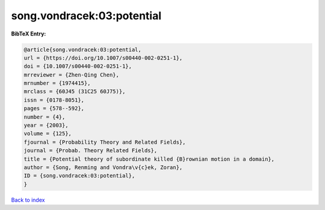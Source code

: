 song.vondracek:03:potential
===========================

.. :cite:t:`song.vondracek:03:potential`

.. bibliography:: ../../All.bib

**BibTeX Entry:**

.. code-block:: bibtex

   @article{song.vondracek:03:potential,
   url = {https://doi.org/10.1007/s00440-002-0251-1},
   doi = {10.1007/s00440-002-0251-1},
   mrreviewer = {Zhen-Qing Chen},
   mrnumber = {1974415},
   mrclass = {60J45 (31C25 60J75)},
   issn = {0178-8051},
   pages = {578--592},
   number = {4},
   year = {2003},
   volume = {125},
   fjournal = {Probability Theory and Related Fields},
   journal = {Probab. Theory Related Fields},
   title = {Potential theory of subordinate killed {B}rownian motion in a domain},
   author = {Song, Renming and Vondra\v{c}ek, Zoran},
   ID = {song.vondracek:03:potential},
   }

`Back to index <../index>`_
